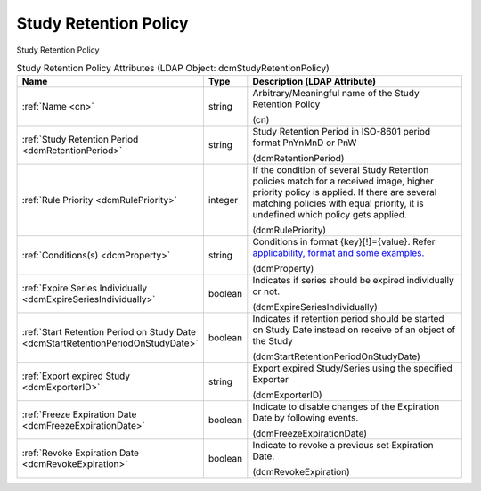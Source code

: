 Study Retention Policy
======================
Study Retention Policy

.. tabularcolumns:: |p{4cm}|l|p{8cm}|
.. csv-table:: Study Retention Policy Attributes (LDAP Object: dcmStudyRetentionPolicy)
    :header: Name, Type, Description (LDAP Attribute)
    :widths: 23, 7, 70

    "
    .. _cn:

    :ref:`Name <cn>`",string,"Arbitrary/Meaningful name of the Study Retention Policy

    (cn)"
    "
    .. _dcmRetentionPeriod:

    :ref:`Study Retention Period <dcmRetentionPeriod>`",string,"Study Retention Period in ISO-8601 period format PnYnMnD or PnW

    (dcmRetentionPeriod)"
    "
    .. _dcmRulePriority:

    :ref:`Rule Priority <dcmRulePriority>`",integer,"If the condition of several Study Retention policies match for a received image, higher priority policy is applied. If there are several matching policies with equal priority, it is undefined which policy gets applied.

    (dcmRulePriority)"
    "
    .. _dcmProperty:

    :ref:`Conditions(s) <dcmProperty>`",string,"Conditions in format {key}[!]={value}. Refer `applicability, format and some examples. <https://github.com/dcm4che/dcm4chee-arc-light/wiki/Conditions>`_

    (dcmProperty)"
    "
    .. _dcmExpireSeriesIndividually:

    :ref:`Expire Series Individually <dcmExpireSeriesIndividually>`",boolean,"Indicates if series should be expired individually or not.

    (dcmExpireSeriesIndividually)"
    "
    .. _dcmStartRetentionPeriodOnStudyDate:

    :ref:`Start Retention Period on Study Date <dcmStartRetentionPeriodOnStudyDate>`",boolean,"Indicates if retention period should be started on Study Date instead on receive of an object of the Study

    (dcmStartRetentionPeriodOnStudyDate)"
    "
    .. _dcmExporterID:

    :ref:`Export expired Study <dcmExporterID>`",string,"Export expired Study/Series using the specified Exporter

    (dcmExporterID)"
    "
    .. _dcmFreezeExpirationDate:

    :ref:`Freeze Expiration Date <dcmFreezeExpirationDate>`",boolean,"Indicate to disable changes of the Expiration Date by following events.

    (dcmFreezeExpirationDate)"
    "
    .. _dcmRevokeExpiration:

    :ref:`Revoke Expiration Date <dcmRevokeExpiration>`",boolean,"Indicate to revoke a previous set Expiration Date.

    (dcmRevokeExpiration)"
